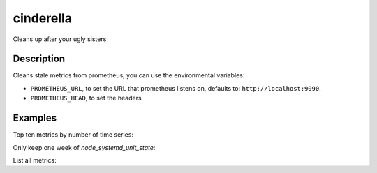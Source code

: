 ==========
cinderella
==========

Cleans up after your ugly sisters

Description
===========

Cleans stale metrics from prometheus, you can use the environmental variables:

- ``PROMETHEUS_URL``, to set the URL that prometheus listens on, defaults to: ``http://localhost:9090``.
- ``PROMETHEUS_HEAD``, to set the headers

Examples
========

Top ten metrics by number of time series:

.. code-block::
    cinderella top 10

Only keep one week of `node_systemd_unit_state`:

.. code-block::
    cinderella delete 'node_systemd_unit_state' 1w

List all metrics:

.. code-block::
    cinderella list
